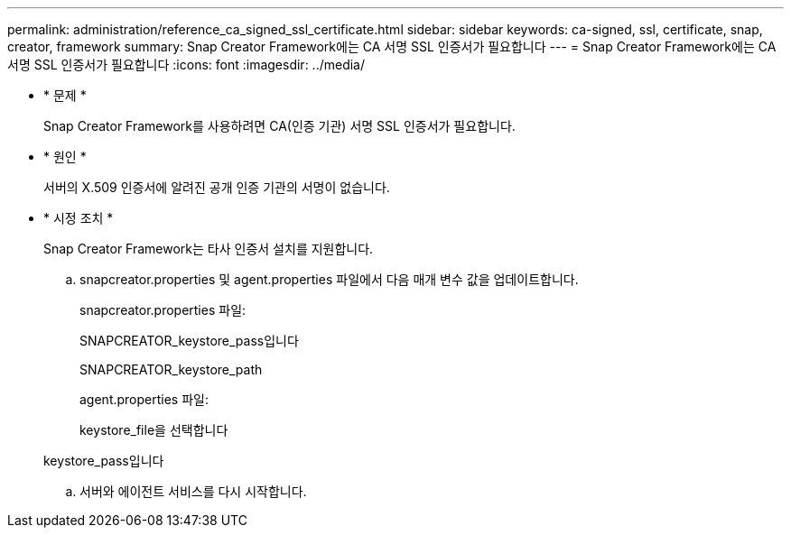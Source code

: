 ---
permalink: administration/reference_ca_signed_ssl_certificate.html 
sidebar: sidebar 
keywords: ca-signed, ssl, certificate, snap, creator, framework 
summary: Snap Creator Framework에는 CA 서명 SSL 인증서가 필요합니다 
---
= Snap Creator Framework에는 CA 서명 SSL 인증서가 필요합니다
:icons: font
:imagesdir: ../media/


* * 문제 *
+
Snap Creator Framework를 사용하려면 CA(인증 기관) 서명 SSL 인증서가 필요합니다.

* * 원인 *
+
서버의 X.509 인증서에 알려진 공개 인증 기관의 서명이 없습니다.

* * 시정 조치 *
+
Snap Creator Framework는 타사 인증서 설치를 지원합니다.

+
.. snapcreator.properties 및 agent.properties 파일에서 다음 매개 변수 값을 업데이트합니다.
+
snapcreator.properties 파일:

+
SNAPCREATOR_keystore_pass입니다

+
SNAPCREATOR_keystore_path

+
agent.properties 파일:

+
keystore_file을 선택합니다

+
keystore_pass입니다

.. 서버와 에이전트 서비스를 다시 시작합니다.



